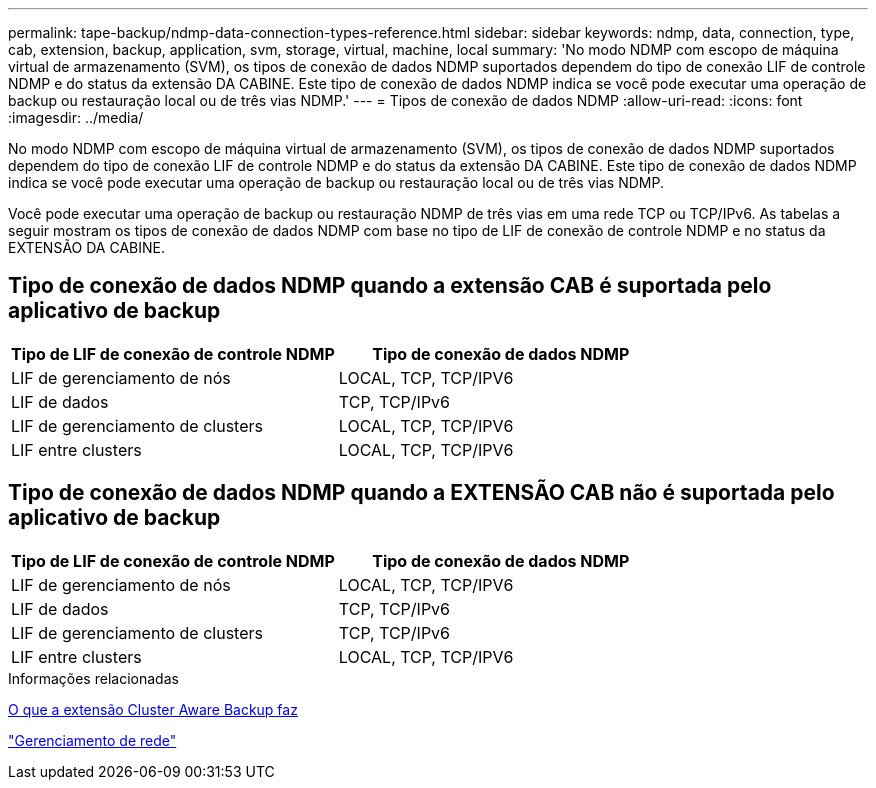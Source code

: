 ---
permalink: tape-backup/ndmp-data-connection-types-reference.html 
sidebar: sidebar 
keywords: ndmp, data, connection, type, cab, extension, backup, application, svm, storage, virtual, machine, local 
summary: 'No modo NDMP com escopo de máquina virtual de armazenamento (SVM), os tipos de conexão de dados NDMP suportados dependem do tipo de conexão LIF de controle NDMP e do status da extensão DA CABINE. Este tipo de conexão de dados NDMP indica se você pode executar uma operação de backup ou restauração local ou de três vias NDMP.' 
---
= Tipos de conexão de dados NDMP
:allow-uri-read: 
:icons: font
:imagesdir: ../media/


[role="lead"]
No modo NDMP com escopo de máquina virtual de armazenamento (SVM), os tipos de conexão de dados NDMP suportados dependem do tipo de conexão LIF de controle NDMP e do status da extensão DA CABINE. Este tipo de conexão de dados NDMP indica se você pode executar uma operação de backup ou restauração local ou de três vias NDMP.

Você pode executar uma operação de backup ou restauração NDMP de três vias em uma rede TCP ou TCP/IPv6. As tabelas a seguir mostram os tipos de conexão de dados NDMP com base no tipo de LIF de conexão de controle NDMP e no status da EXTENSÃO DA CABINE.



== Tipo de conexão de dados NDMP quando a extensão CAB é suportada pelo aplicativo de backup

|===
| Tipo de LIF de conexão de controle NDMP | Tipo de conexão de dados NDMP 


 a| 
LIF de gerenciamento de nós
 a| 
LOCAL, TCP, TCP/IPV6



 a| 
LIF de dados
 a| 
TCP, TCP/IPv6



 a| 
LIF de gerenciamento de clusters
 a| 
LOCAL, TCP, TCP/IPV6



 a| 
LIF entre clusters
 a| 
LOCAL, TCP, TCP/IPV6

|===


== Tipo de conexão de dados NDMP quando a EXTENSÃO CAB não é suportada pelo aplicativo de backup

|===
| Tipo de LIF de conexão de controle NDMP | Tipo de conexão de dados NDMP 


 a| 
LIF de gerenciamento de nós
 a| 
LOCAL, TCP, TCP/IPV6



 a| 
LIF de dados
 a| 
TCP, TCP/IPv6



 a| 
LIF de gerenciamento de clusters
 a| 
TCP, TCP/IPv6



 a| 
LIF entre clusters
 a| 
LOCAL, TCP, TCP/IPV6

|===
.Informações relacionadas
xref:cluster-aware-backup-extension-concept.adoc[O que a extensão Cluster Aware Backup faz]

link:../networking/networking_reference.html["Gerenciamento de rede"]
